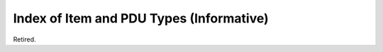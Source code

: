.. _chapter_H:

Index of Item and PDU Types (Informative)
=========================================

Retired.
